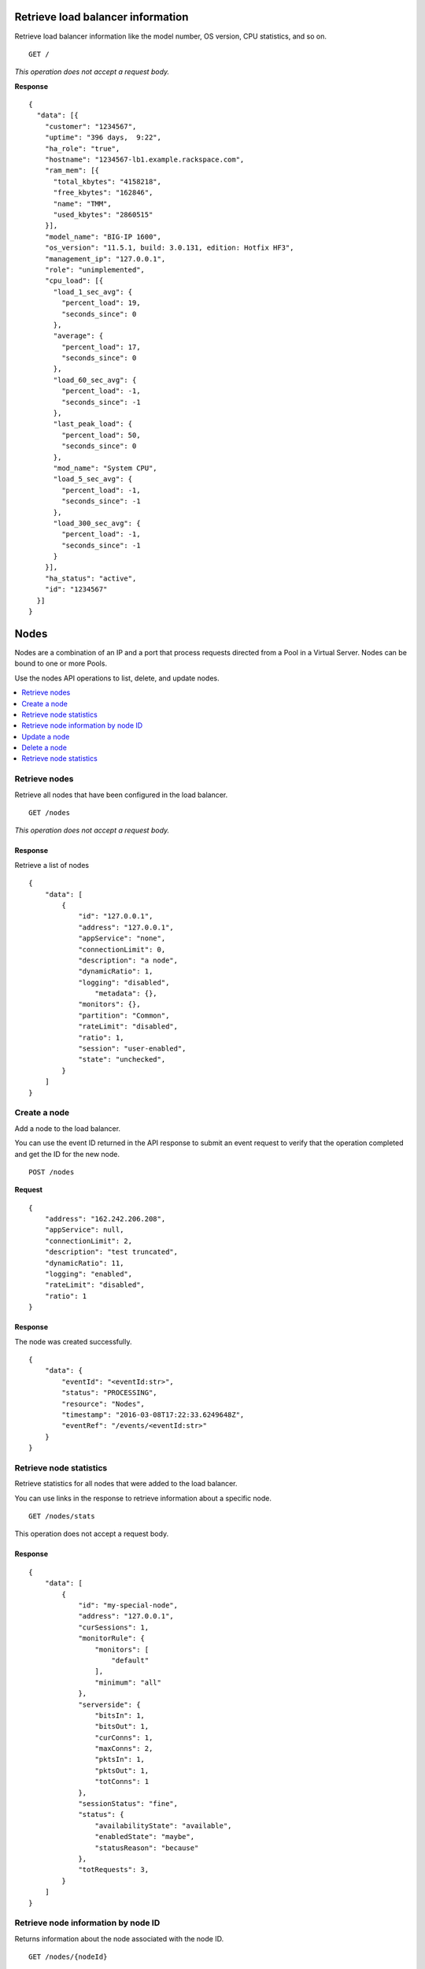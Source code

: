 Retrieve load balancer information
~~~~~~~~~~~~~~~~~~~~~~~~~~~~~~~~~~

Retrieve load balancer information like the model number, OS version,
CPU statistics, and so on.

::

    GET /

*This operation does not accept a request body.*

**Response**

::

    {
      "data": [{
        "customer": "1234567",
        "uptime": "396 days,  9:22",
        "ha_role": "true",
        "hostname": "1234567-lb1.example.rackspace.com",
        "ram_mem": [{
          "total_kbytes": "4158218",
          "free_kbytes": "162846",
          "name": "TMM",
          "used_kbytes": "2860515"
        }],
        "model_name": "BIG-IP 1600",
        "os_version": "11.5.1, build: 3.0.131, edition: Hotfix HF3",
        "management_ip": "127.0.0.1",
        "role": "unimplemented",
        "cpu_load": [{
          "load_1_sec_avg": {
            "percent_load": 19,
            "seconds_since": 0
          },
          "average": {
            "percent_load": 17,
            "seconds_since": 0
          },
          "load_60_sec_avg": {
            "percent_load": -1,
            "seconds_since": -1
          },
          "last_peak_load": {
            "percent_load": 50,
            "seconds_since": 0
          },
          "mod_name": "System CPU",
          "load_5_sec_avg": {
            "percent_load": -1,
            "seconds_since": -1
          },
          "load_300_sec_avg": {
            "percent_load": -1,
            "seconds_since": -1
          }
        }],
        "ha_status": "active",
        "id": "1234567"
      }]
    }


Nodes
~~~~~

Nodes are a combination of an IP and a port that process requests
directed from a Pool in a Virtual Server. Nodes can be bound to one or more
Pools.

Use the nodes API operations to list, delete, and update nodes.

.. contents::
	 :depth: 1
	 :local:

Retrieve nodes
--------------

Retrieve all nodes that have been configured in the load balancer.


::

    GET /nodes

*This operation does not accept a request body.*

Response
^^^^^^^^

Retrieve a list of nodes

::

    {
        "data": [
            {
                "id": "127.0.0.1",
                "address": "127.0.0.1",
                "appService": "none",
                "connectionLimit": 0,
                "description": "a node",
                "dynamicRatio": 1,
                "logging": "disabled",
                    "metadata": {},
                "monitors": {},
                "partition": "Common",
                "rateLimit": "disabled",
                "ratio": 1,
                "session": "user-enabled",
                "state": "unchecked",
            }
        ]
    }

Create a node
-------------

Add a node to the load balancer.

You can use the event ID returned in the API response to submit an event
request to verify that the operation completed and get the ID for the
new node.

::

    POST /nodes

**Request**

::

    {
        "address": "162.242.206.208",
        "appService": null,
        "connectionLimit": 2,
        "description": "test truncated",
        "dynamicRatio": 11,
        "logging": "enabled",
        "rateLimit": "disabled",
        "ratio": 1
    }

Response
^^^^^^^^

The node was created successfully.

::

    {
        "data": {
            "eventId": "<eventId:str>",
            "status": "PROCESSING",
            "resource": "Nodes",
            "timestamp": "2016-03-08T17:22:33.6249648Z",
            "eventRef": "/events/<eventId:str>"
        }
    }

Retrieve node statistics
------------------------

Retrieve statistics for all nodes that were added to the load balancer.

You can use links in the response to retrieve information about a specific
node.

::

    GET /nodes/stats

This operation does not accept a request body.

Response
^^^^^^^^
::

    {
        "data": [
            {
                "id": "my-special-node",
                "address": "127.0.0.1",
                "curSessions": 1,
                "monitorRule": {
                    "monitors": [
                        "default"
                    ],
                    "minimum": "all"
                },
                "serverside": {
                    "bitsIn": 1,
                    "bitsOut": 1,
                    "curConns": 1,
                    "maxConns": 2,
                    "pktsIn": 1,
                    "pktsOut": 1,
                    "totConns": 1
                },
                "sessionStatus": "fine",
                "status": {
                    "availabilityState": "available",
                    "enabledState": "maybe",
                    "statusReason": "because"
                },
                "totRequests": 3,
            }
        ]
    }

Retrieve node information by node ID
-------------------------------------

Returns information about the node associated with the node ID.

::

    GET /nodes/{nodeId}

*This operation does not accept a request body.*

Response
^^^^^^^^

::

    {
        "data": [
            {
                "id": "127.0.0.1",
                "address": "127.0.0.1",
                "appService": "none",
                "connectionLimit": 0,
                "description": "a node",
                "dynamicRatio": 1,
                "logging": "disabled",
                "monitors": {},
                "metadata": {},
                "partition": "Common",
                "rateLimit": "disabled",
                "session": "user-enabled",
                "state": "unchecked"
            }
        ]
    }

Update a node
-------------
Change description and configuration settings for an
existing node. You need the node ID to complete this operation.

::

    PUT /nodes/{nodeId}

Request body
^^^^^^^^^^^^

::

    {
        "appService": null,
        "connectionLimit": 2,
        "description": "Updated node",
        "dynamicRatio": 11,
        "logging": "enabled",
        "rateLimit": "disabled",
        "ratio": 1
    }

Response
^^^^^^^^

The node was successfully updated.

::

    {
        "data": {
            "eventId": "<eventId:str>",
            "status": "PROCESSING",
            "resource": "<nodeId:str>",
            "timestamp": "2016-03-08T17:22:33.6249648Z",
            "eventRef": "/events/<eventId:str>"
        }
    }

Delete a node
-------------
Remove a node from the load balancer configuration. You need
the node ID to complete this operation.

::

    DELETE /nodes/{nodeId}

*This operation does not accept a request body.*

Response
^^^^^^^^

The node was successfully deleted.

::

    {
      "data": {
        "eventId": "<eventId:str>",
        "resource": "<nodeId:str>",
        "timestamp": "2016-03-08T17:22:33.6349648Z",
        "eventRef": "/events/<eventId:str>"
      }
    }

Retrieve node statistics
------------------------
Retrieve information about availability, session status,
monitor rules for the device with the specified node ID.

::

    GET /nodes/{nodeId}/stats

*This operation does not accept a request body.*

Response
^^^^^^^^

Returns statistics for the specified node.

::

    {
        "data": [
            {
                "id": "my-special-node",
                "address": "127.0.0.1",
                "curSessions": 1,
                "monitorRule": {
                    "monitors": [
                        "default"
                    ],
                    "minimum": "all"
                },
                "serverside": {
                    "bitsIn": 1,
                    "bitsOut": 1,
                    "curConns": 1,
                    "maxConns": 2,
                    "pktsIn": 1,
                    "pktsOut": 1,
                    "totConns": 1
                },
                "sessionStatus": "fine",
                "status": {
                    "availabilityState": "available",
                    "enabledState": "maybe",
                    "statusReason": "because"
                },
                "totRequests": 3
            }
        ]
    }

Monitors
~~~~~~~~

Monitors verify the health and availability of a node, a pool, or group of
nodes in a pool.

.. contents::
	 :depth: 1
	 :local:


Retrieve monitor rule for node
------------------------------

Retrieve information about the monitor rule applied to a specific node.

::

    GET /nodes/{nodeId}/monitor-rule

*This operation does not accept a request body.*

Response
^^^^^^^^
::

    {
        "data": [
            {
                "monitors": [
                    "https_443",
                    "real_server",
                    "tcp_echo"
                ],
                "minimum": 1
            }
        ]
    }

Update a monitor rule on node
-----------------------------

Update the monitor rule configured for a specified node.

::

    PUT /nodes/{nodeId}/monitor-rule

Request body
^^^^^^^^^^^^

::

    {
        "names": [
            "https_443",
            "real_server",
            "tcp_echo"
        ],
        "minimum": 1
    }

Response
^^^^^^^^
::

    {
        "data": {
            "eventId": "<eventId:str>",
            "status": "PROCESSING",
            "resource": "<nodeId:str>",
            "timestamp": "2016-03-17T09:36:42.5274609Z",
            "eventRef": "/events/<eventId:str>"
        }
    }

Add a monitor rule to automate checks
-------------------------------------

Apply monitor rule to the specified node.
To find the names of the available monitors, submit
a ``GET monitors`` request.

::

    POST /nodes/{nodeId}/monitor-rule

**Request body**

::

    {
        "names": [
            "https_443"
        ],
        "minimum": 1
    }

Response
^^^^^^^^

::

    {
      "data": {
        "eventId": "<eventId:str>",
        "status": "PROCESSING",
        "resource": "<nodeId:str>"
        "eventRef": "/events/<eventId:str>",
        "timestamp": "2016-03-18T03:18:35.5077939Z"
      }
    }

Remove monitor rule from a node
-------------------------------

Remove the monitor rule from the specified node.



.. note::

   This operation does not remove the monitor from the load balancer
   configuration.
   
   When a monitor-rule is deleted, all monitors associated to 
   the node will be deleted as well.
::

    DELETE /nodes/{nodeId}/monitor-rule

Response
^^^^^^^^

Delete the monitor rule from the specified node.

::

    {
        "data" : {
            "eventId": "<eventId:str>",
            "status": "PROCESSING",
            "resource": "<poolId:str>",
            "timestamp": "2016-03-17T09:36:42.5274609Z",
            "eventRef": "/events/<eventId:str>"
        }
    }


Pools
~~~~~

Pools are customizable containers configured on load balancers to
specify the backend devices (nodes) for managing web traffic. Each pool
can contain zero or more nodes, known as a pool member. Pools can be
bound to one or more virtual servers.

Use the following operations to view and manage pools.

.. contents::
	 :depth: 1
	 :local:

Retrieve pools
--------------
Retrieve information about all pools created in the current load balancer.

::

    GET /pools

*This operation does not accept a request body.*

Response
^^^^^^^^
::

    {
        "data": [
            {
                "id": "POOL-127.0.0.1-80",
                "allowNat": "yes",
                "allowSnat": "yes",
                "appService": null,
                "gatewayFailsafeDevice": null,
                "ignorePersistedWeight": "disabled",
                "ipTosToClient": "pass-through",
                "ipTosToServer": "pass-through",
                "linkQosToClient": "pass-through",
                "linkQosToServer": "pass-through",
                "loadBalancingMode": "round-robin",
                "metadata": {},
                "minActiveMembers": 0,
                "minUpMembers": 0,
                "minUpMembersAction": "failover",
                "minUpMembersChecking": "disabled",
                "partition": "Common",
                "profiles": null,
                "queueDepthLimit": 0,
                "queueOnConnectionLimit": "disabled",
                "queueTimeLimit": 0,
                "reselectTries": 0,
                "serviceDownAction": null,
                "slowRampTime": 10,
                "description": null,
                "members": {},
                "monitors": {},
            }
        ]
    }

Retrieve pool statistics
------------------------

Retrieve statistics for all pools associated have been created in a load
balancer.

::

    GET /pools/stats

*This operation does not accept a request body.*

Response
^^^^^^^^

Retrieve a list of stats.

::

    {
      "data": [
        {
          "id": "POOL-127.0.0.1-80",
          "activeMemberCnt": 1,
          "connq": {
            "ageEdm": 0,
            "ageEma": 0,
            "ageHead": 0,
            "ageMax": 0,
            "depth": 0,
            "serviced": 0
          },
          "connqAll": {
            "ageEdm": 0,
            "ageEma": 0,
            "ageHead": 0,
            "ageMax": 0,
            "depth": 0,
            "serviced": 0
          },
          "curSessions": 0,
          "minActiveMembers": 0,
          "monitorRule": {
            "monitors": [
              "MON-TCP-80"
            ],
            "minimum": "all"
          },
          "name": "POOL-127.0.0.1-80",
          "totRequests": 0,
          "serverside": {
            "bitsIn": 0,
            "bitsOut": 0,
            "curConns": 0,
            "maxConns": 0,
            "pktsIn": 0,
            "pktsOut": 0,
            "totConns": 0
          },
          "status": {
            "availabilityState": "available",
            "enabledState": "enabled",
            "statusReason": "The pool is available"
          },
        }
      ]
    }



Retrieve a pool by ID
---------------------

Retrieve information about a specified pool by pool ID.
Use the retrieve pools operation to pool specified by a ool id.

::

    GET /pools/{poolId}

*This operation does not accept a request body.*

Response
^^^^^^^^

Retrieve the pool specified.

::

    {
        "data": [
            {
                "id": "POOL-127.0.0.1-80",
                "allowNat": "yes",
                "allowSnat": "yes",
                "appService": null,
                "gatewayFailsafeDevice": null,
                "ignorePersistedWeight": "disabled",
                "ipTosToClient": "pass-through",
                "ipTosToServer": "pass-through",
                "linkQosToClient": "pass-through",
                "linkQosToServer": "pass-through",
                "loadBalancingMode": "round-robin",
                "metadata": {},
                "minActiveMembers": 0,
                "minUpMembers": 0,
                "minUpMembersAction": "failover",
                "minUpMembersChecking": "disabled",
                "partition": "Common",
                "profiles": "none",
                "queueDepthLimit": 0,
                "queueOnConnectionLimit": "disabled",
                "queueTimeLimit": 0,
                "reselectTries": 0,
                "serviceDownAction": null,
                "slowRampTime": 10,
                "description": "none",
                "members": {},
                "monitors": {}
            }
        ]
    }

Update a pool
-------------

Update the configuration for a specified pool.

::

    PUT /pools/{poolId}

*This operation does not accept a request body.*

Request body
^^^^^^^^^^^^

::

    {
        "allowNat": "yes",
        "allowSnat": "yes",
        "appService": null,
        "description": null,
        "gatewayFailsafeDevice": null,
        "ignorePersistedWeight": "disabled",
        "ipTosToClient": "pass-through",
        "ipTosToServer": "pass-through",
        "linkQosToClient": "pass-through",
        "linkQosToServer": "pass-through",
        "loadBalancingMode": "round-robin",
        "minActiveMembers": 0,
        "minUpMembers": 0,
        "minUpMembersAction": "failover",
        "minUpMembersChecking": "disabled",
        "profiles": null,
        "queueDepthLimit": 0,
        "queueOnConnectionLimit": "disabled",
        "queueTimeLimit": 0,
        "reselectTries": 0,
        "serviceDownAction": null,
        "slowRampTime": 10
    }

Response
^^^^^^^^
::

    {
        "data": {
            "eventId": "<eventId:str>",
            "status": "PROCESSING",
            "resource": "<poolId:str>",
            "timestamp": "2016-03-24T10:41:08.6194067Z",
            "eventRef": "/events/<eventId:str>"
        }
    }

Remove a pool
-------------

Remove a specified pool from the load balancer configuration.

::

    DELETE /pools/{poolId}

*This operation does not accept a request body.*


Response
^^^^^^^^

Delete a pool specified by a Pool id

::

    {
        "data": {
            "eventId": "<eventId:str>",
            "status": "PROCESSING",
            "resource": "<poolId:str>",
            "eventRef": "/events/<eventId:str>",
            "timestamp": "2016-03-24T10:41:08.6194067Z",
        }
    }

Retrieve monitor rule for a pool
--------------------------------

Retrieve a monitor rule associated with a specified pool.

::

   GET /pools/{poolId}/monitor-rule

*This operation does not accept a request body.*

Response
^^^^^^^^

Retrieve the monitor-rule specified.

    ::

        {
            "data": [
                {
                    "names": [
                        "https_443",
                        "real_server",
                        "tcp_echo"
                    ],
                    "minimum": 1
                }
            ]
        }

Update monitor rule for a pool
--------------------------------

Update the monitor rule applied to a specified pool. Use the retrieve monitors
by pool ID operation to find the monitor rule name.

::

   PUT /pools/{poolId}/monitor-rule

Request body
^^^^^^^^^^^^

::

   {
      "names": [
         "tcp"
         ],
      "minimum": "all"
   }

Response
^^^^^^^^
::

   {
      "data": {
      "eventId": "<eventId:str)",
      "status": "PROCESSING",
      "resource": "<poolId:str>",
      "timestamp": "2016-03-16T17:09:53.1059638Z",
      "eventRef": "/events/<eventId:str>"
      }
   }

Add a monitor rule to a pool
----------------------------

Add a monitor rule to a specified pool. To find the names of the available
monitors, submit a ``GET monitors`` request.

::

   POST /pools/{poolId}/monitor-rule

Request body
^^^^^^^^^^^^

::

   {
      "names": [
         "tcp"
      ],
      "minimum": 1
   }

    Response
    ^^^^^^^^
    ::

        {
          "data": {
            "eventId": "<eventId:str>",
            "status": "PROCESSING",
            "timestamp": "2016-03-18T03:18:35.5077939Z",
            "resource": "<poolId:str>",
            "eventRef": "/events/<eventId:str>"
          }
        }

Remove monitor rule from a pool
--------------------------------

Delete a monitor rule for the specified pool.

.. note::
   When a monitor-rule is deleted, all monitors associated to
   the pool will be deleted as well.
::

::

   DELETE /pools/{poolId}/monitor-rule

*This operation does not accept a request body.*

Response
^^^^^^^^
   ::

      {
         "data": {
            "eventId": "<eventId:str]",
            "status": "PROCESSING",
            "resource": "<poolId:str>",
            "timestamp": "2016-03-16T17:09:53.1059638Z",
            "eventRef": "/events/<eventId:str>"
         }
      }

Retrieve pool member statistics for a pool
------------------------------------------

Retrieve statistics for each pool member in a specified pool including
configuration settings, availability and monitoring status. The response
includes links to access a detail view for each member.

::

   GET /pools/{poolId}/stats


*This operation does not accept a request body.*

Response
^^^^^^^^^

.. code::

      {
         "data": [
            {
               "id": "test1:80",
               "address": "127.0.0.1",
               "connq": {
               "ageEdm": 0,
               "ageEma": 0,
               "ageHead": 0,
               "ageMax": 0,
               "depth": 0,
               "serviced": 0
            },
               "curSessions": 0,
               "monitorRule": {
               "monitors": [
               "default"
               ],
               "minimum": "all"
               },
               "monitorStatus": "unchecked",
               "nodeName": "test1",
               "poolName": "test2",
               "port": {
               "type": "equal",
               "value": 80
               },
               "serverside": {
               "bitsIn": 0,
               "bitsOut": 0,
               "curConns": 0,
               "maxConns": 0,
               "pktsIn": 0,
               "pktsOut": 0,
               "totConns": 0
               },
               "sessionStatus": "enabled",
               "status": {
               "availabilityState": "unknown",
               "enabledState": "enabled",
               "statusReason": "Pool member does not have service checking enabled"
               },
               "totRequests": 0,
            }
         ]
      }



Pool members
~~~~~~~~~~~~

Pool members are logical physical objects that represent a single internal
physical server IP address and listener port. Pool members are assigned to
pools and are used to load balance traffic directed to the pool associated with
by a virtual server configured in the load balancer.

Use the following operations to view and manage pool members.

.. contents::
	 :depth: 1
	 :local:


Retrieve pool members for a pool
--------------------------------

Retrieve a list of members associated with a specific pool ID.

::

    GET /pools/{poolId}/members

*This operation does not accept a request body.*

Response
^^^^^^^^
::

    {
      "data": [
        {
          "id": "127.0.0.1:80",
          "port": {
            "type": "equal",
            "value": 80
          },
          "monitors": {},
          "address": "127.0.0.1",
          "appService": "none",
          "connectionLimit": 0,
          "description": "none",
          "dynamicRatio": 1,
          "inheritProfile": "enabled",
          "logging": "disabled",
          "monitor": "default",
          "priorityGroup": 0,
          "rateLimit": "disabled",
          "ratio": 1,
          "session": "monitor-enabled",
          "state": "down",
          "metadata": {},
          "profiles": [],
        }
      ]
    }

Create a pool member in a pool
-------------------------------

Creates a pool member by adding an existing node to a
specified pool.

::

    POST /pools/{poolId}/members

Request body
^^^^^^^^^^^^
::

    {
        "nodeId": "<nodeId>",
        "port": {
            "type": "equal",
            "value": 80
        }
    }

Response
^^^^^^^^
::

    {
        "data": {
            "eventId": "<eventId:str>",
            "resource": "<poolId:str>",
            "type": "<memberId:str>",
            "timestamp": "2016-03-17T09:36:42.5274609Z",
            "eventRef": "/events/<eventId:str>"
        }
    }

Retrieve statistics for pool members
-------------------------------------

Retrieve statistics for all pool members in a specified pool including
configuration settings, availability, and monitoring status.

::

    GET /pools/{poolId}/members/stats

*This operation does not accept a request body.*

Response
^^^^^^^^
::

    {
      "data": [
        {
          "id": "test1:80",
          "address": "127.0.0.1",
          "connq": {
            "ageEdm": 0,
            "ageEma": 0,
            "ageHead": 0,
            "ageMax": 0,
            "depth": 0,
            "serviced": 0
          },
          "curSessions": 0,
          "monitorRule": {
            "monitors": [
              "default"
            ],
            "minimum": "all"
          },
          "monitorStatus": "unchecked",
          "nodeName": "test1",
          "poolName": "test2",
          "port": {
            "type": "equal",
            "value": 80
          },
          "serverside": {
            "bitsIn": 0,
            "bitsOut": 0,
            "curConns": 0,
            "maxConns": 0,
            "pktsIn": 0,
            "pktsOut": 0,
            "totConns": 0
          },
          "sessionStatus": "enabled",
          "status": {
            "availabilityState": "unknown",
            "enabledState": "enabled",
            "statusReason": "Pool member does not have service checking enabled"
          },
          "totRequests": 0,
        }
      ]
    }

Retrieve statistics for a pool member
-------------------------------------

Retrieve configuration, monitor settings, and other data for a pool member.

::

    GET /pools/{poolId}/members/{memberId}

*This operation does not accept a request body.*

Response
^^^^^^^^

::

    {
        "data": [
            {
                "id": "127.0.0.1:80",
                "address": "127.0.0.1",
                "appService": null,
                "connectionLimit": 0,
                "description": null,
                "dynamicRatio": 1,
                "inheritProfile": "enabled",
                "logging": "disabled",
                "monitor": "default",
                "priorityGroup": 0,
                "rateLimit": "disabled",
                "ratio": 1,
                "session": "monitor-enabled",
                "state": "down",
                "metadata": {},
                "monitors": {},
                "profiles": []
            }
        ]
    }

Update pool member configuration
--------------------------------

Update configuration settings for a specified pool
member.

::

    PUT /pools/{poolId}/members/{memberId}

Request body
^^^^^^^^^^^^^
::

    {
        "appService": null,
        "connectionLimit": 0,
        "description": null,
        "dynamicRatio": 1,
        "inheritProfile": "enabled",
        "logging": "enabled",
        "priorityGroup": 0,
        "rateLimit": "enabled"
     }

Response
^^^^^^^^

Update a pool member by pool id.

::

    {
        "data": {
            "eventId": "<eventId:str>",
            "status": "PROCESSING",
            "resource": "<poolId:str>",
            "type": "<memberId:str>",
            "timestamp": "2016-03-17T09:36:42.5274609Z",
            "eventRef": "/events/<eventId:str>"
        }
    }

Remove pool member from pool
----------------------------

Remove a pool member by pool ID.

::

    DELETE /pools/{poolId}/members/{memberId}


*This operation does not accept a request body.*


Response
^^^^^^^^
::

    {
        "data": {
            "eventId": "<eventId:str>",
            "status": "PROCESSING",
            "resource": "<poolId:str>",
            "type": "<memberId:str>",
            "timestamp": "2016-03-17T09:36:42.5274609Z",
            "eventRef": "/events/<eventId:str>"
        }
    }

Retrieve pool member monitor rule
----------------------------------

Retrieves configuration settings for the monitor
rule applied to a specified pool member

::

    GET /pools/{poolId}/members/{memberId}/monitor-rule

*This operation does not accept a request body.*

Response
^^^^^^^^
::

    {
      "data": [
        {
          "minimum": "all",
          "address": "127.0.0.1",
        }
      ]
    }

Update monitor rule for pool member
------------------------------------

Update the configuration settings for the monitor rule applied to a specified
pool member.

::

    PUT /pools/{poolId}/members/{memberId}/monitor-rule

Request body
^^^^^^^^^^^^

::

    {
        "names": [
            "tcp"
        ],
        "minimum": 1
    }

Response
^^^^^^^^

Returns event information for the update monitor rule request. Use the
event ID to get event status and output information.

::

    {
        "data": {
            "eventId": "<eventId:str>",
            "status": "PROCESSING",
            "resource": "<poolId:str>",
            "type": "<memberId:str>",
            "timestamp": "2016-03-16T17:09:53.1059638Z",
            "eventRef": "/events/<eventId:str>"
        }
    }

Create a monitor rule for a pool member
---------------------------------------

Add monitors to a pool member in a specified pool.

::

    POST /pools/{poolId}/members/{memberId}/monitor-rule

Request body
^^^^^^^^^^^^^

::

    {
      "names": [
        "tcp",
        "https"
      ],
      "minimum": 1
    }

Response
^^^^^^^^
::

    {
        "data": {
            "eventId": "<eventId:str>",
            "status": "PROCESSING",
            "resource": "<poolId:str>",
            "type": "<memberId:str>",
            "timestamp": "2016-03-24T10:41:08.6194067Z",
            "eventRef": "/events/<eventId:str>"
        }
    }


Remove monitor rule from pool member
------------------------------------

Remove the monitor rule applied to a specified
pool member (``memberId``) in a specified pool (``poolId``).

::

    DELETE /pools/{poolId}/members/{memberId}/monitor-rule

Response
^^^^^^^^

Returns event information for the update monitor rule request. Use the
event ID to retrieve event status and output information.

::

    {
        "data": {
            "eventId": "<eventId:str>",
            "resource": "<poolId:str>",
            "type": "<memberId:str>",
            "eventRef": "/events/<eventId:str}",
            "status": "PROCESSING",
            "timestamp": "2016-03-08T17:22:33.6249648Z"
        }
    }

Retrieve statistics for pool member
-----------------------------------

Retrieve configuration, monitor settings, and other data for a pool member.

::

    GET /pools/{poolId}/members/{memberId}/stats

*This operation does not accept a request body.*

Response
^^^^^^^^

::

    {
        "data": [
            {
                "id": "test1:80",
                "address": "127.0.0.1",
                "connq": {
                    "ageEdm": 0,
                    "ageEma": 0,
                    "ageHead": 0,
                    "ageMax": 0,
                    "depth": 0,
                    "serviced": 0
                },
                "curSessions": 0,
                "monitorRule": {
                    "monitors": [
                        "default"
                    ],
                    "minimum": "all"
                },
                "monitorStatus": "unchecked",
                "nodeName": "test1",
                "poolName": "test2",
                "port": {
                    "type": "equal",
                    "value": 80
                },
                "serverside": {
                    "bitsIn": 0,
                    "bitsOut": 0,
                    "curConns": 0,
                    "maxConns": 0,
                    "pktsIn": 0,
                    "pktsOut": 0,
                    "totConns": 0
                },
                "sessionStatus": "enabled",
                "status": {
                    "availabilityState": "unknown",
                    "enabledState": "enabled",
                    "statusReason": "Pool member does not have service checking enabled"
                },
                "totRequests": 0
            }
        ]
    }

Virtual servers
~~~~~~~~~~~~~~~

Virtual servers are combination of an ip and a port that distribute trafic
among nodes in a pool. A virtual server can be associated with one or more
pools.

Use the following operations to view and manage virtual servers configured in
the load balancer.

.. contents::
	 :depth: 1
	 :local:

Retrieve virtual server details
-------------------------------

Retrieve information about all virtual servers configured in the load
balancer including configuration data and status information.

::

    GET /virtuals

*This operation does not accept a request body.*

Response
^^^^^^^^

::

    {
        "data": [
            {
                "id": "VIP-127.0.0.1-80",
                "address": "127.0.0.1",
                "addressStatus": "yes",
                "appService": "none",
                "auth": "none",
                "autoLasthop": "default",
                "bwcPolicy": "none",
                "clonePools": "none",
                "cmpEnabled": "yes",
                "connectionLimit": 0,
                "description": "none",
                "destination": "127.0.0.1:http",
                "enabled": "enabled",
                "fallbackPersistence": "none",
                "gtmScore": 0,
                "ipForward": "",
                "ipProtocol": "tcp",
                "lastHopPool": "none",
                "mask": "255.255.255.255",
                "metadata": "none",
                "mirror": "disabled",
                "mobileAppTunnel": "disabled",
                "nat64": "disabled",
                "partition": "Common",
                "persist": {
                    "cookie": {
                        "default": "yes"
                    }
                },
                "policies": "none",
                "pool": {},
                "port": {
                    "type": "equal",
                    "value": 80
                },
                "profiles": {
                    "http": {
                        "context": "all"
                    },
                    "tcp": {
                        "context": "all"
                    }
                },
                "rateClass": "none",
                "rateLimit": "disabled",
                "rateLimitDstMask": 0,
                "rateLimitMode": "object",
                "rateLimitSrcMask": 0,
                "relatedRules": "none",
                "rules": "none",
                "securityLogProfiles": "none",
                "source": "0.0.0.0/0",
                "sourceAddressTranslation": {
                    "pool": "none",
                    "type": "none"
                },
                "sourcePort": "preserve",
                "synCookieStatus": "not-activated",
                "trafficClasses": "none",
                "translateAddress": "enabled",
                "translatePort": "enabled",
                "vlans": "none",
                "vlansDisabled": "vlans-disabled",
                "vsIndex": 7
            }
        ]
    }

Add a virtual server
--------------------

Add a virtual server configuration to the load balancer. When you
add a virtual server configuration, do not specify an IP address unless you
want to add a configuration to an existing address on a unique port.

::

    POST /virtuals

Request body
^^^^^^^^^^^^

::

    {
      "address": "172.16.1.160",
      "source": "0.0.0.0\/0",
      "ipProtocol": "tcp",
      "ipForward": "disabled",
      "gtmScore": 0,
      "description": "New Description",
      "port": {
        "value": 80,
        "type": "equal"
      },
      "connectionLimit": 99
    }

Response
^^^^^^^^

Returns event information for the request. Use the event ID to get event
status and output information.

::

    {
      "data": {
        "eventId": "02d1ba2a-0edf-4583-8e2c-ab0b54c78193",
        "status": "PROCESSING",
        "resource": "Virtuals",
        "eventRef": "/events/<eventId:str>",
        "timestamp": "2016-03-18T03:18:35.5077939Z"
      }
    }

Retrieve virtual server statistics
-----------------------------------

Retrieve statistical information for all virtual servers configured in
the load balancer.

::

    GET /virtuals/stats

*This operation does not accept a request body.*

Response
^^^^^^^^
::

    {
        "data": [
            {
                "clientside": {
                    "bitsIn": 0,
                    "bitsOut": 0,
                    "curConns": 0,
                    "maxConns": 0,
                    "pktsIn": 0,
                    "pktsOut": 0,
                    "totConns": 0
                },
                "cmpEnableMode": "all-cpus",
                "cmpEnabled": "enabled",
                "csMaxConnDur": 0,
                "csMeanConnDur": 0,
                "csMinConnDur": 0,
                "destination": "127.0.0.1:80",
                "ephemeral": {
                    "bitsIn": 0,
                    "bitsOut": 0,
                    "curConns": 0,
                    "maxConns": 0,
                    "pktsIn": 0,
                    "pktsOut": 0,
                    "totConns": 0
                },
                "fiveMinAvgUsageRatio": 0,
                "fiveSecAvgUsageRatio": 0,
                "id": "VIP-127.0.0.1-80",
                "name": "VIP-127.0.0.1-80",
                "oneMinAvgUsageRatio": 0,
                "status": {
                    "availabilityState": "unknown",
                    "enabledState": "enabled",
                    "statusReason": "The children pool member(s) either don't have service checking enabled, or service check results are not available yet"
                },
                "syncookie": {
                    "accepts": 0,
                    "hwAccepts": 0,
                    "hwSyncookies": 0,
                    "hwsyncookieInstance": 0,
                    "rejects": 0,
                    "swsyncookieInstance": 0,
                    "syncacheCurr": 0,
                    "syncacheOver": 0,
                    "syncookies": 0
                },
                "syncookieStatus": "not-activated",
                "totRequests": 0
            },
            {
                "clientside": {
                    "bitsIn": 0,
                    "bitsOut": 0,
                    "curConns": 0,
                    "maxConns": 0,
                    "pktsIn": 0,
                    "pktsOut": 0,
                    "totConns": 0
                },
                "cmpEnableMode": "all-cpus",
                "cmpEnabled": "enabled",
                "csMaxConnDur": 0,
                "csMeanConnDur": 0,
                "csMinConnDur": 0,
                "destination": "127.0.0.1:443",
                "ephemeral": {
                    "bitsIn": 0,
                    "bitsOut": 0,
                    "curConns": 0,
                    "maxConns": 0,
                    "pktsIn": 0,
                    "pktsOut": 0,
                    "totConns": 0
                },
                "fiveMinAvgUsageRatio": 0,
                "fiveSecAvgUsageRatio": 0,
                "id": "TestVip-DONT-DELETE",
                "name": "TestVip-DONT-DELETE",
                "oneMinAvgUsageRatio": 0,
                "status": {
                    "availabilityState": "unknown",
                    "enabledState": "enabled",
                    "statusReason": "The children pool member(s) either don't have service checking enabled, or service check results are not available yet"
                },
                "syncookie": {
                    "accepts": 0,
                    "hwAccepts": 0,
                    "hwSyncookies": 0,
                    "hwsyncookieInstance": 0,
                    "rejects": 0,
                    "swsyncookieInstance": 0,
                    "syncacheCurr": 0,
                    "syncacheOver": 0,
                    "syncookies": 0
                },
                "syncookieStatus": "not-activated",
                "totRequests": 0
            },
            {
                "clientside": {
                    "bitsIn": 0,
                    "bitsOut": 0,
                    "curConns": 0,
                    "maxConns": 0,
                    "pktsIn": 0,
                    "pktsOut": 0,
                    "totConns": 0
                },
                "cmpEnableMode": "all-cpus",
                "cmpEnabled": "enabled",
                "csMaxConnDur": 0,
                "csMeanConnDur": 0,
                "csMinConnDur": 0,
                "destination": "127.0.0.1:443",
                "ephemeral": {
                    "bitsIn": 0,
                    "bitsOut": 0,
                    "curConns": 0,
                    "maxConns": 0,
                    "pktsIn": 0,
                    "pktsOut": 0,
                    "totConns": 0
                },
                "fiveMinAvgUsageRatio": 0,
                "fiveSecAvgUsageRatio": 0,
                "id": "VIP-127.0.0.1-443",
                "name": "VIP-127.0.0.1-443",
                "oneMinAvgUsageRatio": 0,
                "status": {
                    "availabilityState": "available",
                    "enabledState": "enabled",
                    "statusReason": "The virtual server is available"
                },
                "syncookie": {
                    "accepts": 0,
                    "hwAccepts": 0,
                    "hwSyncookies": 0,
                    "hwsyncookieInstance": 0,
                    "rejects": 0,
                    "swsyncookieInstance": 0,
                    "syncacheCurr": 0,
                    "syncacheOver": 0,
                    "syncookies": 0
                },
                "syncookieStatus": "not-activated",
                "totRequests": 0
            },
            {
                "clientside": {
                    "bitsIn": 2784874696,
                    "bitsOut": 13416053656,
                    "curConns": 5,
                    "maxConns": 61,
                    "pktsIn": 5698557,
                    "pktsOut": 1560895,
                    "totConns": 1485109
                },
                "cmpEnableMode": "all-cpus",
                "cmpEnabled": "enabled",
                "csMaxConnDur": 14319373760,
                "csMeanConnDur": 7972,
                "csMinConnDur": 56,
                "destination": "any:any",
                "ephemeral": {
                    "bitsIn": 0,
                    "bitsOut": 0,
                    "curConns": 0,
                    "maxConns": 0,
                    "pktsIn": 0,
                    "pktsOut": 0,
                    "totConns": 0
                },
                "fiveMinAvgUsageRatio": 0,
                "fiveSecAvgUsageRatio": 0,
                "id": "VS-FORWARDING",
                "name": "VS-FORWARDING",
                "oneMinAvgUsageRatio": 0,
                "status": {
                    "availabilityState": "unknown",
                    "enabledState": "enabled",
                    "statusReason": "The children pool member(s) either don't have service checking enabled, or service check results are not available yet"
                },
                "syncookie": {
                    "accepts": 0,
                    "hwAccepts": 0,
                    "hwSyncookies": 0,
                    "hwsyncookieInstance": 0,
                    "rejects": 2,
                    "swsyncookieInstance": 0,
                    "syncacheCurr": 0,
                    "syncacheOver": 0,
                    "syncookies": 0
                },
                "syncookieStatus": "not-activated",
                "totRequests": 0
            }
        ]
    }

Retrieve virtual server information by ID
-----------------------------------------

Retrieve information about the specified virtual server.

::

    GET /virtuals/{virtualId}

*This operation does not accept a request body.*

Response
^^^^^^^^

::

    {
        "data": [
            {
                "id": "VIP-127.0.0.1-80",
                "address": "127.0.0.1",
                "addressStatus": "yes",
                "appService": "none",
                "auth": "none",
                "autoLasthop": "default",
                "bwcPolicy": "none",
                "clonePools": "none",
                "cmpEnabled": "yes",
                "connectionLimit": 0,
                "description": "none",
                "destination": "127.0.0.1:http",
                "enabled": "enabled",
                "fallbackPersistence": "none",
                "gtmScore": 0,
                "ipForward": "",
                "ipProtocol": "tcp",
                "lastHopPool": "none",
                "mask": "255.255.255.255",
                "metadata": "none",
                "mirror": "disabled",
                "mobileAppTunnel": "disabled",
                "nat64": "disabled",
                "partition": "Common",
                "persist": {
                    "cookie": {
                        "default": "yes"
                    }
                },
                "policies": "none",
                "pool": {},
                "port": {
                    "type": "equal",
                    "value": 80
                },
                "profiles": {
                    "http": {
                        "context": "all"
                    },
                    "tcp": {
                        "context": "all"
                    }
                },
                "rateClass": "none",
                "rateLimit": "disabled",
                "rateLimitDstMask": 0,
                "rateLimitMode": "object",
                "rateLimitSrcMask": 0,
                "relatedRules": "none",
                "rules": "none",
                "securityLogProfiles": "none",
                "source": "0.0.0.0/0",
                "sourceAddressTranslation": {
                    "pool": "none",
                    "type": "none"
                },
                "sourcePort": "preserve",
                "synCookieStatus": "not-activated",
                "trafficClasses": "none",
                "translateAddress": "enabled",
                "translatePort": "enabled",
                "vlans": "none",
                "vlansDisabled": "vlans-disabled",
                "vsIndex": 7
            }
        ]
    }

Update a virtual server by ID
-----------------------------

When you update an existing virtual server, you must specify the address and
port in the request.

::

    PUT /virtuals/{virtualId}

Request body
^^^^^^^^^^^^^

::

    {
        "address": "172.16.1.160",
        "source": "0.0.0.0\/0",
        "ipProtocol": "tcp",
        "ipForward": "disabled",
        "gtmScore": 0,
        "description": "New Description updated",
        "port": {
            "value": 80,
            "type": "equal"
        },
        "connectionLimit": 99
    }

Response
^^^^^^^^

Returns event information for the request. Use the event ID to get event
status and output information.

::

    {
        "data": {
            "eventId": "02d1ba2a-0edf-4583-8e2c-ab0b54c78193",
            "status": "PROCESSING",
            "resource": "<virtualId:str>",
            "eventRef": "/events/<eventId:str>",
            "timestamp": "2016-03-18T03:18:35.5077939Z"
        }
    }

Remove a virtual server
-----------------------

Remove a specified virtual server from the load balancer configuration.

::

    DELETE /virtuals/{virtualId}

*This operation does not accept a request body.*

Response
^^^^^^^^

Returns event information for the request. Use the event ID to get event
status and output information.

::

    {
        "data": {
            "eventId": "<eventid:str>",
            "status": "PROCESSING",
            "resource": "<virtualId:str>",
            "timestamp": "2016-03-18T03:18:35.5077939Z",
            "eventRef": "/events/<eventId:str>"
        }
    }

Retrieve persistent profiles for a virtual server
-------------------------------------------------

Returns information about the persistent profiles configured for a virtual
server. These profiles enable tracking and storage of session data to ensure
that client requests are directed to the same pool member throughout the life
of a session or during subsequent sessions.

::

    GET /virtuals/{virtualId}/persists

*This operation does not accept a request body.*

Response
^^^^^^^^
::

    {
        "data": [
            {
              "profileName": "my-cool-persist"
            }

        ]
    }

Update virtual server persistent profile
----------------------------------------

Update the persistent profile for a virtual server.

::

    PUT /virtuals/{virtualId}/persists

Request body
^^^^^^^^^^^^

::

    {
        "names": [
        "hash",
        ]
    }

Response
^^^^^^^^
::

    {
        "data": {
            "eventId": "<eventId:str>",
            "status": "PROCESSING",
            "resource": "<virtualId:str>",
            "timestamp": "2016-03-08T17:22:33.6249648Z",
            "eventRef": "/events/<eventId:str>"
        }
    }

Create a persistent profile
---------------------------

Create a persistent profile configuration for a specified
virtual server.

::

    POST /virtuals/{virtualId}/persists


*This operation does not accept a request body.*

Request body
^^^^^^^^^^^^

::

    {
        "names": [
            "source_addr",
            "dest_addr"
        ]
    }

Response
^^^^^^^^

::

    {
        "data": {
            "eventId": "<eventId:str>",
            "status": "PROCESSING",
            "resource": "<virtualId:str>",
            "timestamp": "2016-03-08T17:22:33.6249648Z",
            "eventRef": "/events/<eventId:str>"
        }
    }

Remove a persistent profile
----------------------------

Remove a persistent profile configuration from a specified virtual server.

::

    DELETE /virtuals/{virtualId}/persists

*This operation does not accept a request body.*

Response
^^^^^^^^
::

    {
        "data": {
            "eventId": "<eventId:str>",
            "status": "PROCESSING",
            "resource": "<virtualId:str>",
            "eventRef": "/events/<eventId:str>",
            "timestamp": "2016-03-18T03:18:35.5077939Z"
        }
    }

Retrieve virtual server information by ID
-----------------------------------------

Retrieve statistics for a specified virtual server configured in the load
balancer.

::

    GET /virtuals/{virtualId}/stats

*This operation does not accept a request body.*

Response
^^^^^^^^

Retrieve a list of stats.

::

    {
        "data": [
            {
                "clientside": {
                    "bitsIn": 0,
                    "bitsOut": 0,
                    "curConns": 0,
                    "maxConns": 0,
                    "pktsIn": 0,
                    "pktsOut": 0,
                    "totConns": 0
                },
                "cmpEnableMode": "all-cpus",
                "cmpEnabled": "enabled",
                "csMaxConnDur": 0,
                "csMeanConnDur": 0,
                "csMinConnDur": 0,
                "destination": "127.0.0.1:80",
                "ephemeral": {
                    "bitsIn": 0,
                    "bitsOut": 0,
                    "curConns": 0,
                    "maxConns": 0,
                    "pktsIn": 0,
                    "pktsOut": 0,
                    "totConns": 0
                },
                "fiveMinAvgUsageRatio": 0,
                "fiveSecAvgUsageRatio": 0,
                "id": "VIP-127.0.0.1-80",
                "name": "VIP-127.0.0.1-80",
                "oneMinAvgUsageRatio": 0,
                "status": {
                    "availabilityState": "unknown",
                    "enabledState": "enabled",
                    "statusReason": "The children pool member(s) either don't have service checking enabled, or service check results are not available yet"
                },
                "syncookie": {
                    "accepts": 0,
                    "hwAccepts": 0,
                    "hwSyncookies": 0,
                    "hwsyncookieInstance": 0,
                    "rejects": 0,
                    "swsyncookieInstance": 0,
                    "syncacheCurr": 0,
                    "syncacheOver": 0,
                    "syncookies": 0
                },
                "syncookieStatus": "not-activated",
                "totRequests": 0
            },
            {
                "clientside": {
                    "bitsIn": 0,
                    "bitsOut": 0,
                    "curConns": 0,
                    "maxConns": 0,
                    "pktsIn": 0,
                    "pktsOut": 0,
                    "totConns": 0
                },
                "cmpEnableMode": "all-cpus",
                "cmpEnabled": "enabled",
                "csMaxConnDur": 0,
                "csMeanConnDur": 0,
                "csMinConnDur": 0,
                "destination": "127.0.0.1:443",
                "ephemeral": {
                    "bitsIn": 0,
                    "bitsOut": 0,
                    "curConns": 0,
                    "maxConns": 0,
                    "pktsIn": 0,
                    "pktsOut": 0,
                    "totConns": 0
                },
                "fiveMinAvgUsageRatio": 0,
                "fiveSecAvgUsageRatio": 0,
                "id": "TestVip-DONT-DELETE",
                "name": "TestVip-DONT-DELETE",
                "oneMinAvgUsageRatio": 0,
                "status": {
                    "availabilityState": "unknown",
                    "enabledState": "enabled",
                    "statusReason": "The children pool member(s) either don't have service checking enabled, or service check results are not available yet"
                },
                "syncookie": {
                    "accepts": 0,
                    "hwAccepts": 0,
                    "hwSyncookies": 0,
                    "hwsyncookieInstance": 0,
                    "rejects": 0,
                    "swsyncookieInstance": 0,
                    "syncacheCurr": 0,
                    "syncacheOver": 0,
                    "syncookies": 0
                },
                "syncookieStatus": "not-activated",
                "totRequests": 0
            },
            {
                "clientside": {
                    "bitsIn": 0,
                    "bitsOut": 0,
                    "curConns": 0,
                    "maxConns": 0,
                    "pktsIn": 0,
                    "pktsOut": 0,
                    "totConns": 0
                },
                "cmpEnableMode": "all-cpus",
                "cmpEnabled": "enabled",
                "csMaxConnDur": 0,
                "csMeanConnDur": 0,
                "csMinConnDur": 0,
                "destination": "127.0.0.1:443",
                "ephemeral": {
                    "bitsIn": 0,
                    "bitsOut": 0,
                    "curConns": 0,
                    "maxConns": 0,
                    "pktsIn": 0,
                    "pktsOut": 0,
                    "totConns": 0
                },
                "fiveMinAvgUsageRatio": 0,
                "fiveSecAvgUsageRatio": 0,
                "id": "VIP-127.0.0.1-443",
                "name": "VIP-127.0.0.1-443",
                "oneMinAvgUsageRatio": 0,
                "status": {
                    "availabilityState": "available",
                    "enabledState": "enabled",
                    "statusReason": "The virtual server is available"
                },
                "syncookie": {
                    "accepts": 0,
                    "hwAccepts": 0,
                    "hwSyncookies": 0,
                    "hwsyncookieInstance": 0,
                    "rejects": 0,
                    "swsyncookieInstance": 0,
                    "syncacheCurr": 0,
                    "syncacheOver": 0,
                    "syncookies": 0
                },
                "syncookieStatus": "not-activated",
                "totRequests": 0
            },
            {
                "clientside": {
                    "bitsIn": 2784874696,
                    "bitsOut": 13416053656,
                    "curConns": 5,
                    "maxConns": 61,
                    "pktsIn": 5698557,
                    "pktsOut": 1560895,
                    "totConns": 1485109
                },
                "cmpEnableMode": "all-cpus",
                "cmpEnabled": "enabled",
                "csMaxConnDur": 14319373760,
                "csMeanConnDur": 7972,
                "csMinConnDur": 56,
                "destination": "any:any",
                "ephemeral": {
                    "bitsIn": 0,
                    "bitsOut": 0,
                    "curConns": 0,
                    "maxConns": 0,
                    "pktsIn": 0,
                    "pktsOut": 0,
                    "totConns": 0
                },
                "fiveMinAvgUsageRatio": 0,
                "fiveSecAvgUsageRatio": 0,
                "id": "VS-FORWARDING",
                "name": "VS-FORWARDING",
                "oneMinAvgUsageRatio": 0,
                "status": {
                    "availabilityState": "unknown",
                    "enabledState": "enabled",
                    "statusReason": "The children pool member(s) either don't have service checking enabled, or service check results are not available yet"
                },
                "syncookie": {
                    "accepts": 0,
                    "hwAccepts": 0,
                    "hwSyncookies": 0,
                    "hwsyncookieInstance": 0,
                    "rejects": 2,
                    "swsyncookieInstance": 0,
                    "syncacheCurr": 0,
                    "syncacheOver": 0,
                    "syncookies": 0
                },
                "syncookieStatus": "not-activated",
                "totRequests": 0
            }
        ]
    }


Retrieve a virtual pool by virtual ID.
--------------------------------------

Retrieve information about the virtual pools associated with a specified
virtual server.

::

    GET /virtuals/{virtualId}/pool

*This operation does not accept a request body.*

Response
^^^^^^^^^
::

    {
        "data": [
            {
                "name": "test_pool",
            }
        ]
    }


Monitors
~~~~~~~~

Monitors verify the health and availability of a node, a pool, or group of
nodes in a pool.

Use the following operations to view and manage monitors and monitor
configuration in the load balancer.

.. contents::
	 :depth: 1
	 :local:

Retrieve monitors
-----------------

Retrieve monitors configured in the load balancer.

::

    GET /monitors

*This operation does not accept a request body.*

Response
^^^^^^^^

Retrieve a list of monitors.

::

    {
        "data": [
            {
                "id": "TestMonitor-DONT-DELETE",
                "appService": null,
                "address" : "127.0.0.1",
                "port": {
                    "type": "equal",
                    "value": 80
                },
                "defaultsFrom": "tcp",
                "description": null,
                "interval": 5,
                "ipDscp": 0,
                "manualResume": "disabled",
                "recv": null,
                "recvDisable": null,
                "reverse": "disabled",
                "send": null,
                "timeUntilUp": 0,
                "timeout": 16,
                "transparent": "disabled",
                "type": "tcp",
                "upInterval": 0
            },
            {
                "id": "MON-TCP-80",
                "appService": null,
                "address" : "127.0.0.1",
                "port": {
                    "type": "equal",
                    "value": 80
                },
                "defaultsFrom": "tcp",
                "description": null,
                "interval": 5,
                "ipDscp": 0,
                "manualResume": "disabled",
                "recv": null,
                "recvDisable": null,
                "reverse": "disabled",
                "send": null,
                "timeUntilUp": 0,
                "timeout": 16,
                "transparent": "disabled",
                "type": "tcp",
                "upInterval": 0
            },
            {
                "id": "test-monitor",
                "appService": null,
                "address" : "127.0.0.1",
                "port": {
                    "type": "any",
                    "value": "any"
                },
                "debug" : "enabled",
                "defaultsFrom": "udp",
                "description": null,
                "interval": 5,
                "manualResume": "disabled",
                "recv": null,
                "recvDisable": null,
                "reverse": "disabled",
                "send": "\"default send string\"",
                "timeUntilUp": 0,
                "timeout": 16,
                "transparent": "disabled",
                "type": "udp",
                "upInterval": 0
            }
        ]
    }

Retrieve monitor by ID
-----------------------

Retrieve information about a specified monitor by monitor ID.

::

    GET /monitors/{monitorId}

*This operation does not accept a request body.*

Response
^^^^^^^^

Retrieve details about a specified monitor.

::

    {
        "data": [
            {
                "id": "MON-TCP-80",
                "type": "tcp",
                "address":"any",
                "port": {
                    "type": "equal",
                    "value": 80
                },
                "appService": "none",
                "defaultsFrom": "tcp",
                "description": "none",
                "interval": 5,
                "ipDscp": 0,
                "manualResume": "disabled",
                "partition": "Common",
                "recv": "none",
                "recvDisable": "none",
                "reverse": "disabled",
                "send": "none",
                "timeUntilUp": 0,
                "timeout": 16,
                "transparent": "disabled",
                "upInterval": 0
            }
        ]
    }

Update a monitor
----------------

Update a specified monitored configured in the load balancer.


::

    PUT /monitors/{monitorId}

Request body
^^^^^^^^^^^^^

::

    {
        "address": "1.2.3.27",
        "port": {
            "type": "any",
            "value": "86"
        },
        "type": "tcp",
        "defaultsFrom": "/Common/tcp",
        "description": "Updated value",
        "interval": 5,
        "ipDscp": 0,
        "manualResume": "disabled",
        "recv": "stuff",
        "recvDisable": "disabled",
        "reverse": "disabled",
        "send": null,
        "timeUntilUp": 0,
        "timeout": 0,
        "transparent": "enabled",
        "upInterval": 0
    }

Response
^^^^^^^^

Update a monitor in the load balancer.

::


    {
        "data": {
            "eventId": "32d1ba2a-0edf-4583-8e2c-ab0b54c78193",
            "status": "PROCESSING",
            "resource": "<monitorId:str>",
            "eventRef": "/events/<eventId:str>",
            "timestamp": "2016-03-18T03:18:35.5077939Z",
        }
    }

Create a monitor
----------------

Add a monitor to the load balancer configuration.

::

    POST /monitors/{monitorId}

**Request**

::

    {
      "address": "1.2.3.27",
      "port": {
        "type": "any",
        "value": "85"
      },
      "type": "tcp",
      "defaultsFrom": "/Common/tcp",
      "description": "A updated peg tcp monitor",
      "interval": 5,
      "ipDscp": 0,
      "manualResume": "disabled",
      "recv": "stuff",
      "recvDisable": "disabled",
      "reverse": "disabled",
      "send": null,
      "timeUntilUp": 0,
      "timeout": 0,
      "transparent": "enabled",
      "upInterval": 0
    }

Response
^^^^^^^^
::

    {
        "data": {
            "eventId": "<eventId:str>",
            "status": "PROCESSING",
            "resource": "<monitorId:str>",
            "eventRef": "/events/<eventId:str>",
            "timestamp": "2016-03-18T03:18:35.5077939Z"
        }
    }

Remove a monitor from the load balancer
---------------------------------------

Remove a specified monitor from the load balancer configuration.

::

    DELETE /monitors/{monitorId}

*This operation does not accept a request body.*


Response
^^^^^^^^
::

    {
      "data": {
        "eventId": "<eventId:str>",
        "status": "PROCESSING",
        "resource": "<monitorId>",
        "timestamp": "2016-03-24T10:41:08.6194067Z",
        "eventRef": "/events/<eventId:str>"
      }
    }

Events
~~~~~~

The load balancer logs events locally to the log directory (/var/log).
Depending on the type of log event, the log message is stored in a specific
file. Each event includes a unique event ID, event type, status of the request.

Retrieve events
---------------

Retrieve all events.

::

    GET /events

*This operation does not accept a request body.*

Response
^^^^^^^^

Returns information about events logged in the system log files.

::

    {
        "data": [{
            "event_id": "<eventId:str>",
            "status": "200",
            "message": "COMPLETED",
            "output": {"virtualId":"sowmyapegtest","Vlans":"["internal"]","message":"virtual/vlan association was updated   Successfully"},
            "ref": "/events/<eventId:str>",
            "entrytimestamp": "2016-03-04T21:29:12",
            "modifiedtimestamp": "2016-03-04T21:29:12"
        }]
    }

Retrieve event by event id
--------------------------

Retrieve event information by event ID.

::

    GET /events/{eventId}

*This operation does not accept a request body.*

Response
^^^^^^^^

Returns information about the event with the specified ID.

::

    {
        "data": [{
            "event_id": "<eventId:str>",
            "status": "200",
            "message": "COMPLETED",
            "output": {"virtualId":"sowmyapegtest","Vlans":"["internal"]","message":"virtual/vlan association was updated   Successfully"},
            "ref": "/events/<eventId:str>",
            "entrytimestamp": "2016-03-04T21:29:12",
            "modifiedtimestamp": "2016-03-04T21:29:12"
        }]
    }
